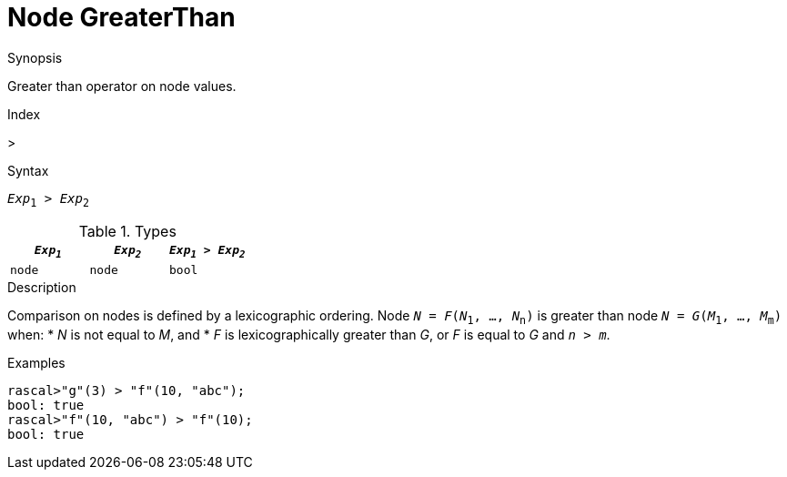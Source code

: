 
[[Node-GreaterThan]]
# Node GreaterThan
:concept: Expressions/Values/Node/GreaterThan

.Synopsis
Greater than operator on node values.

.Index
>

.Syntax
`_Exp_~1~ > _Exp_~2~`

.Types


|====
| `_Exp~1~_` |  `_Exp~2~_` | `_Exp~1~_ > _Exp~2~_` 

| `node`    |  `node`    | `bool`              
|====

.Function

.Description
Comparison on nodes is defined by a lexicographic ordering. Node `_N_ = _F_(_N_~1~, ..., _N_~n~)` is greater than node 
`_N_ = _G_(_M_~1~, ..., _M_~m~)` when:
*  _N_ is not equal to _M_, and
*  _F_ is lexicographically greater than _G_, or _F_ is equal to _G_ and `_n_ > _m_`.

.Examples
[source,rascal-shell]
----
rascal>"g"(3) > "f"(10, "abc");
bool: true
rascal>"f"(10, "abc") > "f"(10);
bool: true
----

.Benefits

.Pitfalls


:leveloffset: +1

:leveloffset: -1